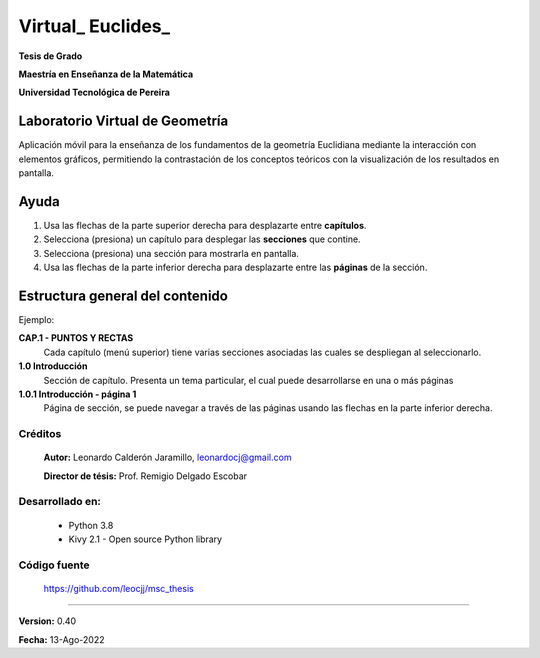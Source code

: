 =============================
Virtual_ Euclides_
=============================

**Tesis de Grado**

**Maestría en Enseñanza de la Matemática**

**Universidad Tecnológica de Pereira**



Laboratorio Virtual de Geometría
======================================

Aplicación móvil para la enseñanza de los fundamentos de la geometría Euclidiana 
mediante la interacción con elementos gráficos, permitiendo la contrastación 
de los conceptos teóricos con la visualización de los resultados en pantalla.


Ayuda
======================================

#. Usa las flechas de la parte superior derecha para desplazarte entre **capítulos**.
#. Selecciona (presiona) un capítulo para desplegar las **secciones** que contine.
#. Selecciona (presiona) una sección para mostrarla en pantalla.
#. Usa las flechas de la parte inferior derecha para desplazarte entre las **páginas** de la sección.


Estructura general del contenido
======================================
Ejemplo:

**CAP.1 - PUNTOS Y RECTAS**
    Cada capítulo (menú superior) tiene varias secciones asociadas las cuales se despliegan al seleccionarlo.
**1.0 Introducción**
    Sección de capítulo. Presenta un tema particular, el cual puede desarrollarse en una o más páginas
**1.0.1 Introducción - página 1**
    Página de sección, se puede navegar a través de las páginas usando las flechas en la parte inferior derecha.


Créditos
--------
 **Autor:** Leonardo Calderón Jaramillo, leonardocj@gmail.com

 **Director de tésis:**  Prof. Remigio Delgado Escobar


Desarrollado en:
----------------
 * Python 3.8
 * Kivy 2.1 - Open source Python library

Código fuente
----------------
 https://github.com/leocjj/msc_thesis


--------

**Version:** 0.40

**Fecha:** 13-Ago-2022